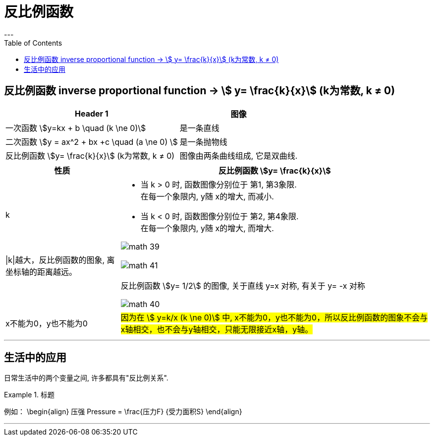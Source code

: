 
= 反比例函数
:toc:
---

== 反比例函数 inverse proportional function -> stem:[ y= \frac{k}{x}]  (k为常数, k ≠ 0)

[options="autowidth"]
|===
|Header 1 |图像

|一次函数 stem:[y=kx + b \quad (k \ne 0)]
|是一条直线

|二次函数 stem:[y = ax^2 + bx +c \quad (a \ne 0) ]
|是一条抛物线

|反比例函数 stem:[y= \frac{k}{x}]  (k为常数, k ≠ 0)
|图像由两条曲线组成, 它是双曲线.
|===

[options="autowidth" cols="1a,1a"]
|===
|性质 |反比例函数 stem:[y= \frac{k}{x}]

|k
|- 当 k > 0 时, 函数图像分别位于 第1, 第3象限.
 +
在每一个象限内, y随 x的增大, 而减小.

- 当 k < 0 时, 函数图像分别位于 第2, 第4象限.
 +
在每一个象限内, y随 x的增大, 而增大.

image:img_math/math_39.png[]

|\|k\|越大，反比例函数的图象, 离坐标轴的距离越远。
|image:img_math/math_41.png[]

|
| 反比例函数 stem:[y= 1/2] 的图像, 关于直线 y=x 对称, 有关于 y= -x 对称

image:img_math/math_40.png[]

|x不能为0，y也不能为0
|#因为在 stem:[ y=k/x (k \ne 0)] 中, x不能为0，y也不能为0，所以反比例函数的图象不会与x轴相交，也不会与y轴相交，只能无限接近x轴，y轴。#

|===

---

== 生活中的应用

日常生活中的两个变量之间, 许多都具有"反比例关系".

.标题
====
例如：
\begin{align}
压强 Pressure = \frac{压力F} {受力面积S}
\end{align}
====



---
